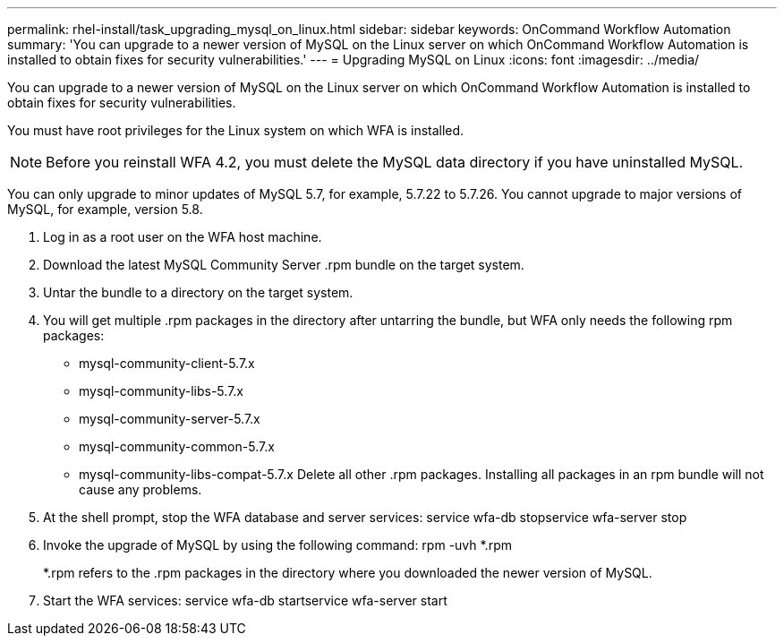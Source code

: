 ---
permalink: rhel-install/task_upgrading_mysql_on_linux.html
sidebar: sidebar
keywords: OnCommand Workflow Automation
summary: 'You can upgrade to a newer version of MySQL on the Linux server on which OnCommand Workflow Automation is installed to obtain fixes for security vulnerabilities.'
---
= Upgrading MySQL on Linux
:icons: font
:imagesdir: ../media/

You can upgrade to a newer version of MySQL on the Linux server on which OnCommand Workflow Automation is installed to obtain fixes for security vulnerabilities.

You must have root privileges for the Linux system on which WFA is installed.

NOTE: Before you reinstall WFA 4.2, you must delete the MySQL data directory if you have uninstalled MySQL.

You can only upgrade to minor updates of MySQL 5.7, for example, 5.7.22 to 5.7.26. You cannot upgrade to major versions of MySQL, for example, version 5.8.

. Log in as a root user on the WFA host machine.
. Download the latest MySQL Community Server .rpm bundle on the target system.
. Untar the bundle to a directory on the target system.
. You will get multiple .rpm packages in the directory after untarring the bundle, but WFA only needs the following rpm packages:
 ** mysql-community-client-5.7.x
 ** mysql-community-libs-5.7.x
 ** mysql-community-server-5.7.x
 ** mysql-community-common-5.7.x
 ** mysql-community-libs-compat-5.7.x
Delete all other .rpm packages. Installing all packages in an rpm bundle will not cause any problems.
. At the shell prompt, stop the WFA database and server services: service wfa-db stopservice wfa-server stop
. Invoke the upgrade of MySQL by using the following command: rpm -uvh *.rpm
+
*.rpm refers to the .rpm packages in the directory where you downloaded the newer version of MySQL.

. Start the WFA services: service wfa-db startservice wfa-server start
